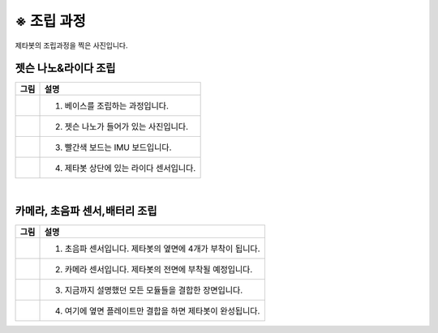==========
※ 조립 과정
==========

제타봇의 조립과정을 찍은 사진입니다.


-----------------
젯슨 나노&라이다 조립
-----------------

.. list-table:: 
   :header-rows: 1

   * - 그림
     - 설명
   * - .. image:: ../images/hetson_lidar_1.jpg
          :scale: 45 %
     - 1. 베이스를 조립하는 과정입니다.
   * - |part_2|
     - 2. 젯슨 나노가 들어가 있는 사진입니다.
   * - |part_3|
     - 3. 빨간색 보드는 IMU 보드입니다.
   * - |part_4|
     - 4. 제타봇 상단에 있는 라이다 센서입니다.
 
.. |part_1| image:: ../images/hetson_lidar_1.jpg
.. |part_2| image:: ../images/hetson_lidar__2.jpg
.. |part_3| image:: ../images/hetson_lidar_3.jpg
.. |part_4| image:: ../images/hetson_lidar_4.jpg


|
-------------------------
카메라, 초음파 센서,배터리 조립
-------------------------


.. list-table:: 
   :header-rows: 1

   * - 그림
     - 설명
   * - |part_21|
     - 1. 초음파 센서입니다. 제타봇의 옆면에 4개가 부착이 됩니다.
   * - |part_22|
     - 2. 카메라 센서입니다. 제타봇의 전면에 부착될 예정입니다.
   * - |part_23|
     - 3. 지금까지 설명했던 모든 모듈들을 결합한 장면입니다.
   * - |part_24|
     - 4. 여기에 옆면 플레이트만 결합을 하면 제타봇이 완성됩니다.
 



.. |part_21| image:: ../images/modules_1.jpg             
.. |part_22| image:: ../images/modules_2.jpg
.. |part_23| image:: ../images/modules_3.jpg
.. |part_24| image:: ../images/modules_4.jpg


